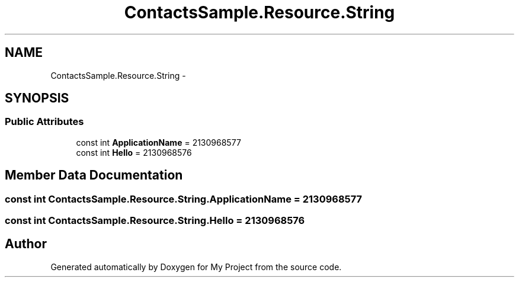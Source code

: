 .TH "ContactsSample.Resource.String" 3 "Tue Jul 1 2014" "My Project" \" -*- nroff -*-
.ad l
.nh
.SH NAME
ContactsSample.Resource.String \- 
.SH SYNOPSIS
.br
.PP
.SS "Public Attributes"

.in +1c
.ti -1c
.RI "const int \fBApplicationName\fP = 2130968577"
.br
.ti -1c
.RI "const int \fBHello\fP = 2130968576"
.br
.in -1c
.SH "Member Data Documentation"
.PP 
.SS "const int ContactsSample\&.Resource\&.String\&.ApplicationName = 2130968577"

.SS "const int ContactsSample\&.Resource\&.String\&.Hello = 2130968576"


.SH "Author"
.PP 
Generated automatically by Doxygen for My Project from the source code\&.
